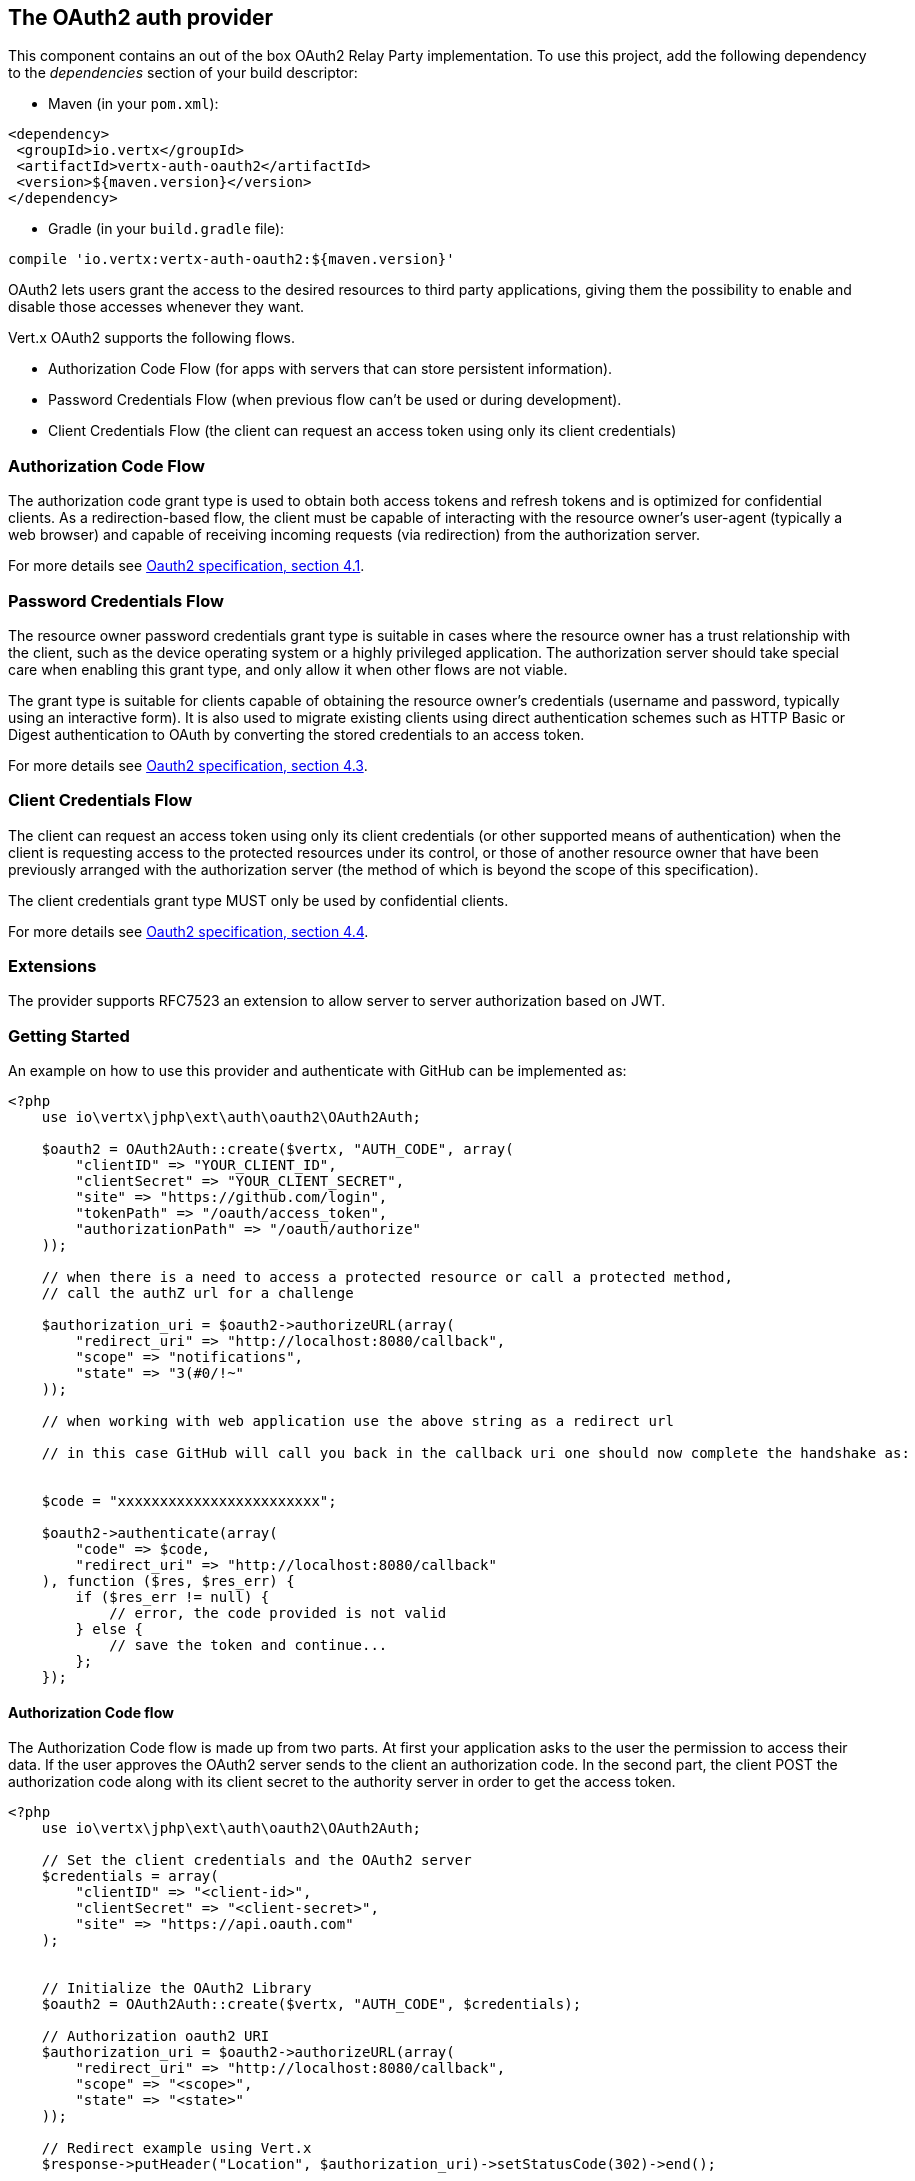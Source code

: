 == The OAuth2 auth provider

This component contains an out of the box OAuth2 Relay Party implementation. To use this project, add the following
dependency to the _dependencies_ section of your build descriptor:

* Maven (in your `pom.xml`):

[source,xml,subs="+attributes"]
----
<dependency>
 <groupId>io.vertx</groupId>
 <artifactId>vertx-auth-oauth2</artifactId>
 <version>${maven.version}</version>
</dependency>
----

* Gradle (in your `build.gradle` file):

[source,groovy,subs="+attributes"]
----
compile 'io.vertx:vertx-auth-oauth2:${maven.version}'
----

OAuth2 lets users grant the access to the desired resources to third party applications, giving them the possibility
to enable and disable those accesses whenever they want.

Vert.x OAuth2 supports the following flows.

* Authorization Code Flow (for apps with servers that can store persistent information).
* Password Credentials Flow (when previous flow can't be used or during development).
* Client Credentials Flow (the client can request an access token using only its client credentials)

=== Authorization Code Flow

The authorization code grant type is used to obtain both access tokens and refresh tokens and is optimized for
confidential clients. As a redirection-based flow, the client must be capable of interacting with the resource
owner's user-agent (typically a web browser) and capable of receiving incoming requests (via redirection) from the
authorization server.

For more details see http://tools.ietf.org/html/draft-ietf-oauth-v2-31#section-4.1[Oauth2 specification, section 4.1].

=== Password Credentials Flow

The resource owner password credentials grant type is suitable in cases where the resource owner has a trust
relationship with the client, such as the device operating system or a highly privileged application. The
authorization server should take special care when enabling this grant type, and only allow it when other flows are
not viable.

The grant type is suitable for clients capable of obtaining the resource owner's credentials (username and password,
typically using an interactive form).  It is also used to migrate existing clients using direct authentication
schemes such as HTTP Basic or Digest authentication to OAuth by converting the stored credentials to an access token.

For more details see http://tools.ietf.org/html/draft-ietf-oauth-v2-31#section-4.3[Oauth2 specification, section 4.3].

=== Client Credentials Flow

The client can request an access token using only its client credentials (or other supported means of authentication)
when the client is requesting access to the protected resources under its control, or those of another resource owner
that have been previously arranged with the authorization server (the method of which is beyond the scope of this
specification).

The client credentials grant type MUST only be used by confidential clients.

For more details see http://tools.ietf.org/html/draft-ietf-oauth-v2-31#section-4.4[Oauth2 specification, section 4.4].

=== Extensions

The provider supports RFC7523 an extension to allow server to server authorization based on JWT.

=== Getting Started

An example on how to use this provider and authenticate with GitHub can be implemented as:

[source,php]
----
<?php
    use io\vertx\jphp\ext\auth\oauth2\OAuth2Auth;

    $oauth2 = OAuth2Auth::create($vertx, "AUTH_CODE", array(
        "clientID" => "YOUR_CLIENT_ID",
        "clientSecret" => "YOUR_CLIENT_SECRET",
        "site" => "https://github.com/login",
        "tokenPath" => "/oauth/access_token",
        "authorizationPath" => "/oauth/authorize"
    ));

    // when there is a need to access a protected resource or call a protected method,
    // call the authZ url for a challenge

    $authorization_uri = $oauth2->authorizeURL(array(
        "redirect_uri" => "http://localhost:8080/callback",
        "scope" => "notifications",
        "state" => "3(#0/!~"
    ));

    // when working with web application use the above string as a redirect url

    // in this case GitHub will call you back in the callback uri one should now complete the handshake as:


    $code = "xxxxxxxxxxxxxxxxxxxxxxxx";

    $oauth2->authenticate(array(
        "code" => $code,
        "redirect_uri" => "http://localhost:8080/callback"
    ), function ($res, $res_err) {
        if ($res_err != null) {
            // error, the code provided is not valid
        } else {
            // save the token and continue...
        };
    });

----

==== Authorization Code flow

The Authorization Code flow is made up from two parts. At first your application asks to the user the permission to
access their data. If the user approves the OAuth2 server sends to the client an authorization code. In the second
part, the client POST the authorization code along with its client secret to the authority server in order to get the
access token.

[source,php]
----
<?php
    use io\vertx\jphp\ext\auth\oauth2\OAuth2Auth;

    // Set the client credentials and the OAuth2 server
    $credentials = array(
        "clientID" => "<client-id>",
        "clientSecret" => "<client-secret>",
        "site" => "https://api.oauth.com"
    );


    // Initialize the OAuth2 Library
    $oauth2 = OAuth2Auth::create($vertx, "AUTH_CODE", $credentials);

    // Authorization oauth2 URI
    $authorization_uri = $oauth2->authorizeURL(array(
        "redirect_uri" => "http://localhost:8080/callback",
        "scope" => "<scope>",
        "state" => "<state>"
    ));

    // Redirect example using Vert.x
    $response->putHeader("Location", $authorization_uri)->setStatusCode(302)->end();

    $tokenConfig = array(
        "code" => "<code>",
        "redirect_uri" => "http://localhost:3000/callback"
    );

    // Callbacks
    // Save the access token
    $oauth2->authenticate($tokenConfig, function ($res, $res_err) {
        if ($res_err != null) {
            echo "Access Token Error: ".$res_err->getMessage()."\n";
        } else {
            // Get the access token object (the authorization code is given from the previous step).
            $token = $res;
        };
    });

----

==== Password Credentials Flow

This flow is suitable when the resource owner has a trust relationship with the client, such as its computer
operating system or a highly privileged application. Use this flow only when other flows are not viable or when you
need a fast way to test your application.

[source,php]
----
<?php
    use io\vertx\jphp\ext\auth\oauth2\OAuth2Auth;
    use io\vertx\jphp\ext\auth\oauth2\AccessToken;

    // Initialize the OAuth2 Library
    $oauth2 = OAuth2Auth::create($vertx, "PASSWORD");

    $tokenConfig = array(
        "username" => "username",
        "password" => "password"
    );

    // Callbacks
    // Save the access token
    $oauth2->authenticate($tokenConfig, function ($res, $res_err) {
        if ($res_err != null) {
            echo "Access Token Error: ".$res_err->getMessage()."\n";
        } else {
            // Get the access token object (the authorization code is given from the previous step).
            $token = $res;

            $token->fetch("/users", function ($res2, $res2_err) {
                // the user object should be returned here...
            });
        };
    });

----

==== Client Credentials Flow

This flow is suitable when client is requesting access to the protected resources under its control.

[source,php]
----
<?php
    use io\vertx\jphp\ext\auth\oauth2\OAuth2Auth;

    // Set the client credentials and the OAuth2 server
    $credentials = array(
        "clientID" => "<client-id>",
        "clientSecret" => "<client-secret>",
        "site" => "https://api.oauth.com"
    );


    // Initialize the OAuth2 Library
    $oauth2 = OAuth2Auth::create($vertx, "CLIENT", $credentials);

    $tokenConfig = array(
    );

    // Callbacks
    // Save the access token
    $oauth2->authenticate($tokenConfig, function ($res, $res_err) {
        if ($res_err != null) {
            echo "Access Token Error: ".$res_err->getMessage()."\n";
        } else {
            // Get the access token object (the authorization code is given from the previous step).
            $token = $res;
        };
    });

----

=== AccessToken object

When a token expires we need to refresh it. OAuth2 offers the AccessToken class that add a couple of useful methods
to refresh the access token when it is expired.

[source,php]
----
<?php
    // Check if the token is expired. If expired it is refreshed.
    if ($token->expired()) {
        // Callbacks
        $token->refresh(function ($res, $res_err) {
            if ($res != null) {
                // success
            } else {
                // error handling...
            };
        });
    };

----

When you've done with the token or you want to log out, you can revoke the access token and refresh token.

[source,php]
----
<?php
    // Revoke only the access token
    $token->revoke("access_token", function ($res, $res_err) {
        // Session ended. But the refresh_token is still valid.

        // Revoke the refresh_token
        $token->revoke("refresh_token", function ($res1, $res1_err) {
            echo "token revoked.\n";
        });
    });

----

=== Example configuration for common OAuth2 providers

For convenience there are several helpers to assist your with your configuration. Currently we provide:

* Azure Active Directory `link:../../apidocs/io/vertx/ext/auth/oauth2/providers/AzureADAuth.html[AzureADAuth]`
* Box.com `link:../../apidocs/io/vertx/ext/auth/oauth2/providers/BoxAuth.html[BoxAuth]`
* Dropbox `link:../../apidocs/io/vertx/ext/auth/oauth2/providers/DropboxAuth.html[DropboxAuth]`
* Facebook `link:../../apidocs/io/vertx/ext/auth/oauth2/providers/FacebookAuth.html[FacebookAuth]`
* Foursquare `link:../../apidocs/io/vertx/ext/auth/oauth2/providers/FoursquareAuth.html[FoursquareAuth]`
* Github `link:../../apidocs/io/vertx/ext/auth/oauth2/providers/GithubAuth.html[GithubAuth]`
* Google `link:../../apidocs/io/vertx/ext/auth/oauth2/providers/GoogleAuth.html[GoogleAuth]`
* Instagram `link:../../apidocs/io/vertx/ext/auth/oauth2/providers/InstagramAuth.html[InstagramAuth]`
* Keycloak `link:../../apidocs/io/vertx/ext/auth/oauth2/providers/KeycloakAuth.html[KeycloakAuth]`
* LinkedIn `link:../../apidocs/io/vertx/ext/auth/oauth2/providers/LinkedInAuth.html[LinkedInAuth]`
* Mailchimp `link:../../apidocs/io/vertx/ext/auth/oauth2/providers/MailchimpAuth.html[MailchimpAuth]`
* Salesforce `link:../../apidocs/io/vertx/ext/auth/oauth2/providers/SalesforceAuth.html[SalesforceAuth]`
* Shopify `link:../../apidocs/io/vertx/ext/auth/oauth2/providers/ShopifyAuth.html[ShopifyAuth]`
* Soundcloud `link:../../apidocs/io/vertx/ext/auth/oauth2/providers/SoundcloudAuth.html[SoundcloudAuth]`
* Stripe `link:../../apidocs/io/vertx/ext/auth/oauth2/providers/StripeAuth.html[StripeAuth]`
* Twitter `link:../../apidocs/io/vertx/ext/auth/oauth2/providers/TwitterAuth.html[TwitterAuth]`

==== JBoss Keycloak

When using this Keycloak the provider has knowledge on how to parse access tokens and extract grants from inside.
This information is quite valuable since it allows to do authorization at the API level, for example:

[source,php]
----
<?php
    use io\vertx\jphp\ext\auth\oauth2\providers\KeycloakAuth;
    use io\vertx\jphp\ext\auth\oauth2\AccessToken;
    // you would get this config from the keycloak admin console
    $keycloakJson = array(
        "realm" => "master",
        "realm-public-key" => "MIIBIjANBgkqhk...wIDAQAB",
        "auth-server-url" => "http://localhost:9000/auth",
        "ssl-required" => "external",
        "resource" => "frontend",
        "credentials" => array(
            "secret" => "2fbf5e18-b923-4a83-9657-b4ebd5317f60"
        )
    );

    // Initialize the OAuth2 Library
    $oauth2 = KeycloakAuth::create($vertx, "PASSWORD", $keycloakJson);

    // first get a token (authenticate)
    $oauth2->authenticate(array(
        "username" => "user",
        "password" => "secret"
    ), function ($res, $res_err) {
        if ($res_err != null) {
            // error handling...
        } else {
            $token = $res;

            // now check for permissions
            $token->isAuthorised("account:manage-account", function ($r, $r_err) {
                if ($r) {
                    // this user is authorized to manage its account
                };
            });
        };
    });

----

We also provide a helper class for Keycloak so that we can we can easily retrieve decoded token and some necessary
data (e.g. `preferred_username`) from the Keycloak principal. For example:

[source,php]
----
<?php
    use io\vertx\jphp\ext\auth\oauth2\KeycloakHelper;
    // you can get the decoded `id_token` from the Keycloak principal
    $idToken = KeycloakHelper::idToken($principal);

    // you can also retrieve some properties directly from the Keycloak principal
    // e.g. `preferred_username`
    $username = KeycloakHelper::preferredUsername($principal);

----

==== Google Server to Server

The provider also supports Server to Server or the RFC7523 extension. This is a feature present on Google with their
service account.

=== Token Introspection

Tokens can be introspected in order to assert that they are still valid. Although there is RFC7660 for this purpose
not many providers implement it. Instead there are variations also known as `TokenInfo` end points. The OAuth2
provider will accept both end points as a configuration. Currently we are known to work with `Google` and `Keycloak`.

Token introspection assumes that tokens are opaque, so they need to be validated on the provider server. Every time a
token is validated it requires a round trip to the provider. Introspection can be performed at the OAuth2 level or at
the User level:

[source,php]
----
<?php
    // OAuth2Auth level
    $oauth2->introspectToken("opaque string", function ($res, $res_err) {
        if ($res != null) {
            // token is valid!
            $accessToken = $res;
        };
    });

    // User level
    $token->introspect(function ($res, $res_err) {
        if ($res != null) {
            // Token is valid!
        };
    });

----

=== Verifying JWT tokens

We've just covered how to introspect a token however when dealing with JWT tokens one can reduce the amount of trips
to the provider server thus enhancing your overall response times. In this case tokens will be verified using the
JWT protocol at your application side only. Verifying JWT tokens is cheaper and offers better performance, however
due to the stateless nature of JWTs it is not possible to know if a user is logged out and a token is invalid. For
this specific case one needs to use the token introspection if the provider supports it.

[source,php]
----
<?php
    // OAuth2Auth level
    $oauth2->decodeToken("jwt-token", function ($res, $res_err) {
        if ($res != null) {
            // token is valid!
            $accessToken = $res;
        };
    });

----

Until now we covered mostly authentication, although the implementation is relay party (that means that the real
authentication happens somewhere else), there is more you can do with the handler. For example you can also do
authorization if the provider is known to support JSON web tokens. This is a common feature if your provider is a
OpenId Connect provider or if the provider does support `access_token`s as JWTs.

Such provider is Keycloak that is a OpenId Connect implementation. In that case you will be able to perform
authorization in a very easy way.

== Authorization with JWT tokens

Given that Keycloak does provide `JWT` `access_token`s one can authorize at two distinct levels:

* role
* authority

To distinct the two, the auth provider follows the same recommendations from the base user class, i.e.: use the`:` as
a separator for the two. It should be noted that both role and authorities do not need to be together, in the most
simple case an authority is enough.

In order to map to keycloak's token format the following checks are performed:

1. If no role is provided, it is assumed to the the provider realm name
2. If the role is `realm` then the lookup happens in `realm_access` list
3. If a role is provided then the lookup happends in the `resource_access` list under the role name

=== Check for a specific authorities

Here is one example how you can perform authorization after the user has been loaded from the oauth2 handshake, for
example you want to see if the user can `print` in the current application:

[source,php]
----
<?php
    $user->isAuthorised("print", function ($res, $res_err) {
        // in this case it is assumed that the role is the current application
        if ($res != null && $res) {
            // Yes the user can print
        };
    });

----

However this is quite specific, you might want to verify if the user can `add-user` to the whole system (the realm):

[source,php]
----
<?php
    $user->isAuthorised("realm:add-user", function ($res, $res_err) {
        // the role is "realm"
        // the authority is "add-user"
        if ($res != null && $res) {
            // Yes the user can add users to the application
        };
    });

----

Or if the user can access the `year-report` in the `finance` department:

[source,php]
----
<?php
    $user->isAuthorised("finance:year-report", function ($res, $res_err) {
        // the role is "finance"
        // the authority is "year-report"
        if ($res != null && $res) {
            // Yes the user can access the year report from the finance department
        };
    });

----

== Token Management

=== Check if it is expired

Tokens are usually fetched from the server and cached, in this case when used later they might have already expired
and be invalid, you can verify if the token is still valid like this:

[source,php]
----
<?php
    // internal validation against, expiration date
    $isExpired = $user->expired();

----

This call is totally offline, it could still happen that the Oauth2 server invalidated your token but you get a non
expired token result. The reason behind this is that the expiration is checked against the token expiration dates,
not before date and such values.

=== Refresh token

There are times you know the token is about to expire and would like to avoid to redirect the user again to the login
screen. In this case you can refresh the token. To refresh a token you need to have already a user and call:

[source,php]
----
<?php
    $user->refresh(function ($res, $res_err) {
        if ($res != null) {
            // the refresh call succeeded
        } else {
            // the token was not refreshed, a best practise would be
            // to forcefully logout the user since this could be a
            // symptom that you're logged out by the server and this
            // token is not valid anymore.
        };
    });

----

=== Revoke token

Since tokens can be shared across various applications you might want to disallow the usage of the current token by
any application. In order to do this one needs to revoke the token against the Oauth2 server:

[source,php]
----
<?php
    $user->revoke("access_token", function ($res, $res_err) {
        if ($res != null) {
            // the refresh call succeeded
        } else {
            // the token was not refreshed, a best practise would be
            // to forcefully logout the user since this could be a
            // symptom that you're logged out by the server and this
            // token is not valid anymore.
        };
    });

----

It is important to note that this call requires a token type. The reason is because some providers will return more
than one token e.g.:

* id_token
* refresh_token
* access_token

So one needs to know what token to invalidate. It should be obvious that if you invalidate the `refresh_token` you're
still logged in but you won't be able to refresh anymore, which means that once the token expires you need to redirect
the user again to the login page.

=== Introspect

Introspect a token is similar to a expiration check, however one needs to note that this check is fully online. This
means that the check happens on the OAuth2 server.

[source,php]
----
<?php
    $user->introspect(function ($res, $res_err) {
        if ($res != null) {
            // the introspection call succeeded
        } else {
            // the token failed the introspection. You should proceed
            // to logout the user since this means that this token is
            // not valid anymore.
        };
    });

----

Important note is that even if the `expired()` call is `true` the return from the `introspect` call can still be an
error. This is because the OAuth2 might have received a request to invalidate the token or a loggout in between.

=== Logging out

Logging out is not a `Oauth2` feature but it is present on `OpenID Connect` and most providers do support some sort
of logging out. This provider also covers this area if the configuration is enough to let it make the call. For the
user this is as simple as:

[source,php]
----
<?php
    $user->logout(function ($res, $res_err) {
        if ($res != null) {
            // the logout call succeeded
        } else {
            // the user might not have been logged out
            // to know why:
            echo $res_err."\n";
        };
    });

----